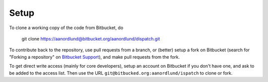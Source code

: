 Setup
======

To clone a working copy of the code from Bitbucket, do

  git clone https://aanordlund@bitbucket.org/aanordlund/dispatch.git

To contribute back to the repository, use pull requests from a branch,
or (better) setup a fork on Bitbucket (search for "Forking a repository" 
on `Bitbucket Support <https://support.atlassian.com/bitbucket-cloud/>`_), 
and make pull requests from the fork.

To get direct write access (mainly for core developers), setup an account
on Bitbucket if you don't have one, and ask to be added to the access list.
Then use the URL ``git@bitbucked.org:aanordlund/ispatch`` to clone or fork.

